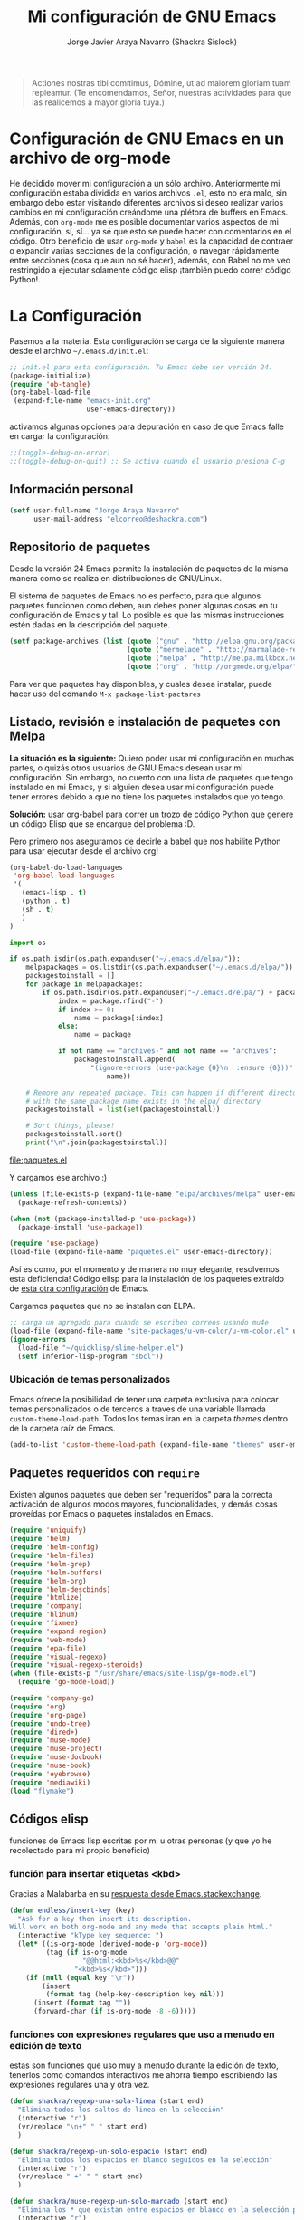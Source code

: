 #+TITLE: Mi configuración de GNU Emacs
#+AUTHOR: Jorge Javier Araya Navarro (Shackra Sislock)
#+EMAIL: elcorreo@deshackra.com
#+OPTIONS: toc:3 num:nil ^:nil
#+STARTUP: content

#+begin_quote
Actiones nostras tibi comítimus, Dómine, ut ad maiorem gloriam tuam
repleamur. (Te encomendamos, Señor, nuestras actividades para que las
realicemos a mayor gloria tuya.)
#+end_quote

* Configuración de GNU Emacs en un archivo de org-mode
He decidido mover mi configuración a un sólo archivo. Anteriormente mi configuración estaba dividida en varios
archivos =.el=, esto no era malo, sin embargo debo estar visitando diferentes archivos si deseo realizar
varios cambios en mi configuración creándome una plétora de buffers en Emacs. Además, con =org-mode= me es
posible documentar varios aspectos de mi configuración, sí, sí... ya sé que esto se puede hacer con
comentarios en el código. Otro beneficio de usar =org-mode= y =babel= es la capacidad de contraer o expandir
varias secciones de la configuración, o navegar rápidamente entre secciones (cosa que aun no sé hacer),
además, con Babel no me veo restringido a ejecutar solamente código elisp ¡también puedo correr código
Python!.

* La Configuración
Pasemos a la materia. Esta configuración se carga de la siguiente manera desde el archivo
=~/.emacs.d/init.el=:

#+BEGIN_SRC emacs-lisp :tangle no
  ;; init.el para esta configuración. Tu Emacs debe ser versión 24.
  (package-initialize)
  (require 'ob-tangle)
  (org-babel-load-file
   (expand-file-name "emacs-init.org"
                     user-emacs-directory))
#+END_SRC

activamos algunas opciones para depuración en caso de que Emacs falle en cargar la configuración.

#+BEGIN_SRC emacs-lisp
  ;;(toggle-debug-on-error)
  ;;(toggle-debug-on-quit) ;; Se activa cuando el usuario presiona C-g
#+END_SRC

** Información personal
#+BEGIN_SRC emacs-lisp
  (setf user-full-name "Jorge Araya Navarro"
        user-mail-address "elcorreo@deshackra.com")
#+END_SRC

** Repositorio de paquetes
Desde la versión 24 Emacs permite la instalación de paquetes de la misma manera como se realiza en
distribuciones de GNU/Linux.

El sistema de paquetes de Emacs no es perfecto, para que algunos paquetes funcionen como deben, aun debes
poner algunas cosas en tu configuración de Emacs y tal. Lo posible es que las mismas instrucciones estén dadas
en la descripción del paquete.

#+BEGIN_SRC emacs-lisp
  (setf package-archives (list (quote ("gnu" . "http://elpa.gnu.org/packages/"))
                               (quote ("mermelade" . "http://marmalade-repo.org/packages/"))
                               (quote ("melpa" . "http://melpa.milkbox.net/packages/"))
                               (quote ("org" . "http://orgmode.org/elpa/"))))
#+END_SRC

Para ver que paquetes hay disponibles, y cuales desea instalar, puede hacer uso del comando =M-x package-list-pactares=

** Listado, revisión e instalación de paquetes con Melpa
*La situación es la siguiente:* Quiero poder usar mi configuración en muchas partes, o quizás otros usuarios
de GNU Emacs desean usar mi configuración. Sin embargo, no cuento con una lista de paquetes que tengo
instalado en mi Emacs, y si alguien desea usar mi configuración puede tener errores debido a que no tiene los
paquetes instalados que yo tengo.

*Solución:* usar org-babel para correr un trozo de código Python que genere un código Elisp que se encargue
del problema :D.

Pero primero nos aseguramos de decirle a babel que nos habilite Python para usar ejecutar desde el archivo
org!

#+BEGIN_SRC emacs-lisp
  (org-babel-do-load-languages
   'org-babel-load-languages
   '(
     (emacs-lisp . t)
     (python . t)
     (sh . t)
     )
  )
#+END_SRC

#+RESULTS:

#+name: codigopython
#+BEGIN_SRC python :results output :file paquetes.el
  import os

  if os.path.isdir(os.path.expanduser("~/.emacs.d/elpa/")):
      melpapackages = os.listdir(os.path.expanduser("~/.emacs.d/elpa/"))
      packagestoinstall = []
      for package in melpapackages:
          if os.path.isdir(os.path.expanduser("~/.emacs.d/elpa/") + package):
              index = package.rfind("-")
              if index >= 0:
                  name = package[:index]
              else:
                  name = package
                  
              if not name == "archives-" and not name == "archives":
                  packagestoinstall.append(
                      "(ignore-errors (use-package {0}\n  :ensure {0}))".format(
                          name))

      # Remove any repeated package. This can happen if different directories
      # with the same package name exists in the elpa/ directory
      packagestoinstall = list(set(packagestoinstall))

      # Sort things, please!
      packagestoinstall.sort()
      print("\n".join(packagestoinstall))
#+END_SRC

#+RESULTS: codigopython
[[file:paquetes.el]]

Y cargamos ese archivo :)

#+BEGIN_SRC emacs-lisp :results silent
  (unless (file-exists-p (expand-file-name "elpa/archives/melpa" user-emacs-directory))
    (package-refresh-contents))

  (when (not (package-installed-p 'use-package))
    (package-install 'use-package))

  (require 'use-package)
  (load-file (expand-file-name "paquetes.el" user-emacs-directory))
#+END_SRC

Así es como, por el momento y de manera no muy elegante, resolvemos esta deficiencia! Código elisp para la
instalación de los paquetes extraído de [[https://github.com/adamrt/emacs.d/][ésta otra configuración]] de Emacs.

Cargamos paquetes que no se instalan con ELPA.

#+BEGIN_SRC emacs-lisp
  ;; carga un agregado para cuando se escriben correos usando mu4e
  (load-file (expand-file-name "site-packages/u-vm-color/u-vm-color.el" user-emacs-directory))
  (ignore-errors 
    (load-file "~/quicklisp/slime-helper.el")
    (setf inferior-lisp-program "sbcl"))
#+END_SRC

*** Ubicación de temas personalizados
Emacs ofrece la posibilidad de tener una carpeta exclusiva para colocar temas personalizados o de terceros a traves de una variable llamada =custom-theme-load-path=. Todos los temas iran en la carpeta /themes/ dentro de la carpeta raíz de Emacs.

#+BEGIN_SRC emacs-lisp
  (add-to-list 'custom-theme-load-path (expand-file-name "themes" user-emacs-directory))
#+END_SRC

** Paquetes requeridos con =require=
Existen algunos paquetes que deben ser "requeridos" para la correcta
activación de algunos modos mayores, funcionalidades, y demás cosas
proveídas por Emacs o paquetes instalados en Emacs.

#+BEGIN_SRC emacs-lisp
  (require 'uniquify)
  (require 'helm)
  (require 'helm-config)
  (require 'helm-files)
  (require 'helm-grep)
  (require 'helm-buffers)
  (require 'helm-org)
  (require 'helm-descbinds)
  (require 'htmlize)
  (require 'company)
  (require 'hlinum)
  (require 'fixmee)
  (require 'expand-region)
  (require 'web-mode)
  (require 'epa-file)
  (require 'visual-regexp)
  (require 'visual-regexp-steroids)
  (when (file-exists-p "/usr/share/emacs/site-lisp/go-mode.el")
    (require 'go-mode-load))

  (require 'company-go)
  (require 'org)
  (require 'org-page)
  (require 'undo-tree)
  (require 'dired+)
  (require 'muse-mode)
  (require 'muse-project)
  (require 'muse-docbook)
  (require 'muse-book)
  (require 'eyebrowse)
  (require 'mediawiki)
  (load "flymake")
#+END_SRC

** Códigos elisp
funciones de Emacs lisp escritas por mi u otras personas (y que yo he recolectado para mi propio beneficio)

*** función para insertar etiquetas <kbd>
Gracias a Malabarba en su [[http://emacs.stackexchange.com/a/2208/690][respuesta desde Emacs.stackexchange]].

#+BEGIN_SRC emacs-lisp
  (defun endless/insert-key (key)
    "Ask for a key then insert its description.
  Will work on both org-mode and any mode that accepts plain html."
    (interactive "kType key sequence: ")
    (let* ((is-org-mode (derived-mode-p 'org-mode))
           (tag (if is-org-mode
                    "@@html:<kbd>%s</kbd>@@"
                  "<kbd>%s</kbd>")))
      (if (null (equal key "\r"))
          (insert
           (format tag (help-key-description key nil)))
        (insert (format tag ""))
        (forward-char (if is-org-mode -8 -6)))))
#+END_SRC

*** funciones con expresiones regulares que uso a menudo en edición de texto
estas son funciones que uso muy a menudo durante la edición de texto, tenerlos como comandos interactivos me ahorra tiempo escribiendo las expresiones regulares una y otra vez.

#+BEGIN_SRC emacs-lisp
  (defun shackra/regexp-una-sola-linea (start end)
    "Elimina todos los saltos de linea en la selección"
    (interactive "r")
    (vr/replace "\n+" " " start end)
    )

  (defun shackra/regexp-un-solo-espacio (start end)
    "Elimina todos los espacios en blanco seguidos en la selección"
    (interactive "r")
    (vr/replace " +" " " start end)
    )

  (defun shackra/muse-regexp-un-solo-marcado (start end)
    "Elimina los * que existan entre espacios en blanco en la selección para formar un solo termino marcado"
    (interactive "r")
    (vr/replace "\* \*" " " start end)
    )
#+END_SRC

*** reemplazo para comment-dwim
#+BEGIN_SRC emacs-lisp
  ;; Original idea from
  ;; http://www.opensubscriber.com/message/emacs-devel@gnu.org/10971693.html
  (defun comment-dwim-line (&optional arg)
    "Replacement for the comment-dwim command.
          If no region is selected and current line is not blank
          and we are not at the end of the line, then comment
          current line.  Replaces default behaviour of
          comment-dwim, when it inserts comment at the end of the
          line."
    (interactive "*P")
    (comment-normalize-vars)
    (if (and (not (region-active-p)) (not (looking-at "[ \t]*$")))
        (comment-or-uncomment-region (line-beginning-position) (line-end-position))
      (comment-dwim arg)))
#+END_SRC

*** =find-file= y =switch-buffer= personalizados
Problema: Cuando estoy dentro de un proyecto con Projectile-mode, me gusta visitar archivos y buffers relacionados con el proyecto en el cual estoy trabajando. Projectile-helm es de mucha ayuda, sin embargo la combinación de teclas es muy extensa y la mayoría de veces no las uso.

Solución: Crear mis funciones personalizadas para =find-file= y =switch-buffer=.

**** =find-file= personalizado
#+BEGIN_SRC emacs-lisp
  (defun shackra:find-file ()
    (interactive)
    (call-interactively (if (equal current-prefix-arg '(4))
                            'find-file
                          ;; si no se llamo a la función con el argumento
                          ;; universal C-u. El comando se comporta normalmente
                          (if (projectile-project-p)
                              'helm-projectile-find-file
                            'find-file))))
#+END_SRC

**** =switch-buffer= personalizado
#+BEGIN_SRC emacs-lisp
  (defun shackra:switch-buffer ()
    (interactive)
    (call-interactively (if (equal current-prefix-arg '(4))
                            'switch-to-buffer
                          ;; si no se llamo a la función con el argumento
                          ;; universal C-u. El comando se comporta normalmente
                          (if (projectile-project-p)
                              'helm-projectile-switch-to-buffer
                            'switch-to-buffer))))
#+END_SRC

*** abrir archivos que estén en modo de solo lectura como root
Código sacado de [[https://gist.github.com/robru/8c62d4891eb889107e9f][aquí]], según éste [[http://emacsredux.com/blog/2013/04/21/edit-files-as-root/][post en Emacs Redux]].

#+BEGIN_SRC emacs-lisp
  (defun find-file-sudo ()
    "Reopen the current file with sudo privileges."
    (when (and buffer-file-name
             (not (file-writable-p buffer-file-name)))
      (find-alternate-file (concat "/sudo:root@localhost:" buffer-file-name))))
#+END_SRC
** Emacs, no hagas éstas cosas... AKA "sane defaults"
Una colección de sentencias para cambiar algunas cosas de Emacs que son poco sanas, de ahí el nombre de "sane
defaults" u /opciones sanas predeterminadas/. Debido a que esta sección de mi configuración se estaba llenando
innecesariamente de entras decidí colocar todas las opciones dentro de un sólo bloque de código elisp.

#+BEGIN_SRC emacs-lisp
  (load-theme 'jazz t)
  (powerline-center-theme)
  (menu-bar-mode -1)
  (tool-bar-mode -1)
  (scroll-bar-mode -1)
  (tooltip-mode -1)
  (recentf-mode 1)
  (savehist-mode 1)
  (set-frame-font "SourceCodePro 11")
  (add-to-list (quote default-frame-alist) (quote (font . "SourceCodePro-11")))
  (fset 'yes-or-no-p 'y-or-n-p)
  (global-auto-revert-mode 1)
  (column-number-mode 1)
  (global-subword-mode 1)
  (global-font-lock-mode 1)
  (show-paren-mode t)
  (delete-selection-mode 1)

  (setf
   ;; hace que el buffer inicial al abrir un nuevo cuadro de Emacs sea la agenda
   ;; de org-mode
   initial-buffer-choice "~/org/cosasporhacer.org"
   load-prefer-newer t
   bookmark-default-file (expand-file-name "bookmarks" user-emacs-directory)
   bookmark-save-flag 1
   inhibit-startup-message t
   inhibit-startup-echo-area-message "jorge"
   initial-scratch-message nil
   line-spacing 1
   make-backup-files nil
   global-auto-revert-non-file-buffers t
   auto-revert-verbose nil
   echo-keystrokes 0.1
   shift-select-mode nil
   byte-compile-warnings '(not nresolved
                             free-vars
                             callargs
                             redefine
                             obsolete
                             noruntime
                             cl-functions
                             interactive-only)
   fill-column 80
   blink-matching-paren nil
   uniquify-buffer-name-style (quote forward)
   recentf-max-saved-items 100
   history-length 1000
   x-select-request-type '(UTF8_STRING COMPOUND_TEXT TEXT STRING)
   enable-recursive-minibuffers t
   gc-cons-percentage 0.125
   undo-tree-mode-lighter ""
   ediff-diff-options "-w"
   ediff-split-window-function 'split-window-horizontally
   ediff-window-setup-function 'ediff-setup-windows-plain
   )

  (set-default 'indent-tabs-mode nil)
  (set-default 'indicate-empty-lines t)
  (setq-default truncate-lines t)

  (prefer-coding-system 'utf-8)
  (set-default-coding-systems 'utf-8)
  (set-terminal-coding-system 'utf-8)
  (set-keyboard-coding-system 'utf-8)

  (if
      (boundp 'buffer-file-coding-system)
      (setq-default buffer-file-coding-system 'utf-8)
    (setf default-buffer-file-coding-system 'utf-8))

  ;;(eval-after-load "yasnippet" '(diminish 'yas/minor-mode))
  (eval-after-load "button-lock" '(diminish 'button-lock-mode))
  (eval-after-load "org-indent" '(diminish 'org-indent-mode))
  (eval-after-load "helm-mode" '(diminish 'helm-mode))
  (eval-after-load "fixmee" '(diminish 'fixmee-mode))
  (eval-after-load "elpy" '(diminish 'elpy-mode))
  (eval-after-load "highlight-indentation" '(diminish 'highlight-indentation-mode))
  (eval-after-load "autopair" '(diminish 'autopair-mode))
  (eval-after-load "flycheck" '(diminish 'flycheck-mode))
  (eval-after-load "flyspell" '(diminish 'flyspell-mode))
  (eval-after-load "simple" '(diminish 'auto-fill-function))
  (eval-after-load "company" '(diminish 'company-mode))
  (eval-after-load "magit" '(diminish 'magit-auto-revert-mode))
  (eval-after-load "eyebrowse" '(diminish 'eyebrowse-mode))
  (eval-after-load "subword-mode" '(diminish 'subword-mode))
  (eval-after-load "visual-line-mode" '(diminish 'visual-line-mode))
#+END_SRC

*** Mover el cursos de manera inteligente al inicio de la linea
He tenido el problema, desde que no uso =auto-indent-mode=, que al presionar M-a el cursor va a la columna 0
en lugar de posicionarse en el primer carácter no-blanco de la linea, que es un comportamiento deseado cuando
se esta programando. En [[http://stackoverflow.com/a/145359/2020214][Stackoverflow hay una respuesta]] para el problema :)

#+BEGIN_SRC emacs-lisp
  (defun smart-beginning-of-line ()
    "Move point to first non-whitespace character or beginning-of-line.

  Move point to the first non-whitespace character on this line.
  If point was already at that position, move point to beginning of line."
    (interactive)
    (let ((oldpos (point)))
      (back-to-indentation)
      (and (= oldpos (point))
         (beginning-of-line))))

  (global-set-key [home] 'smart-beginning-of-line)
  (global-set-key (kbd "C-a") 'smart-beginning-of-line)
#+END_SRC

*** EN-ESPERA Modificación de los caracteres en el mode-line
- State "EN-ESPERA"  from ""           [2015-02-20 vie 18:24] \\
  Tengo que liarme con `powerline' primero para poder tocar siquiera la variable `mode-line-format'
Los caracteres en el mode-line de Emacs pueden ser modificados ¿No es genial? (según [[http://tromey.com/blog/?p%3D831][The Cliffs of Inanity]], también [[http://www.lunaryorn.com/2014/07/26/make-your-emacs-mode-line-more-useful.html][lunarsite]]. referencias sobre =mode-line-format= en la [[https://www.gnu.org/software/emacs/manual/html_node/elisp/Mode-Line-Format.html][referencia de Elisp]])

#+BEGIN_SRC emacs-lisp
  ;; Si usas `powerline', editar la variable mode-line-format es algo complicado,
  ;; pero no imposible
#+END_SRC

** Asociación de archivos a modos mayores
Aquí se definen código para definir la asociación de algunas extensiones de archivo con algunos modos mayores
#+BEGIN_SRC emacs-lisp
  (add-to-list 'auto-mode-alist '("\\.phtml\\'" . web-mode))
  (add-to-list 'auto-mode-alist '("\\.tpl\\.php\\'" . web-mode))
  (add-to-list 'auto-mode-alist '("\\.[agj]sp\\'" . web-mode))
  (add-to-list 'auto-mode-alist '("\\.as[cp]x\\'" . web-mode))
  (add-to-list 'auto-mode-alist '("\\.erb\\'" . web-mode))
  (add-to-list 'auto-mode-alist '("\\.mustache\\'" . web-mode))
  (add-to-list 'auto-mode-alist '("\\.djhtml\\'" . web-mode))
  (add-to-list 'auto-mode-alist '("\\.gohtml\\'" . web-mode))
  (add-to-list 'auto-mode-alist '("\\.gtl\\'" . web-mode))
#+END_SRC

** Customize
 El archivo customize sera éste. Cualquier modificación de Emacs que
 se haga a través de =customize= ira en éste archivo:

#+BEGIN_SRC emacs-lisp
  (setf custom-file (expand-file-name "custom.el" user-emacs-directory))
#+END_SRC

 Me da la impresión que estas modificaciones pueden ser sobre-escritas
 si se cargan al puro inicio. De ahí que sean movidas a la ultima
 parte de la configuración.

Y cargamos el archivo, ¡No lo olvide!.

 #+BEGIN_SRC emacs-lisp
   (load custom-file)
 #+END_SRC

** Otras configuraciones
Existen ciertos cambios que no tienen cabida en otra parte, y ciertamente colocarlos debajo de [[*Modos%20de%20Emacs][Modos de Emacs]] no es una opción... porque lo veo como algo desordenado.

*** Desata algunas teclas rápidas y sus respectivos comandos
=C-z= es una combinación de teclas que no me sirven para algo, así que lo desato de su comando =suspend-frame= para darle un mejor uso. También =M-z= puede tener un mejor uso que ejecutar el comando de borrado =zap-to-char=
#+BEGIN_SRC emacs-lisp
  (global-unset-key (kbd "C-z"))
  (global-unset-key (kbd "M-z"))
#+END_SRC
** Modos de Emacs
   La configuración especifica a cada modo mayor, menor, o paquete con
   funcionalidades. Dividió por secciones.

*** Después de que Emacs cargue la configuración por completo
modos que se activan luego de que emacs carga

#+BEGIN_SRC emacs-lisp
  (add-hook (quote after-init-hook)
            (lambda ()
         (helm-mode 1)
         (helm-descbinds-mode)
         (projectile-global-mode)
         (helm-projectile-on)
         (global-flycheck-mode)
         (global-pretty-mode t)
         (global-company-mode)
         (global-fixmee-mode 1)
         (global-undo-tree-mode 1)
         ))

  (defalias 'redo 'undo-tree-redo)

  (global-set-key (kbd "C-ç") 'undo)
  (global-set-key (kbd "M-ç") 'redo)
  (global-set-key (kbd "M-¡") 'text-scale-increase)
  (global-set-key (kbd "M-'") 'text-scale-decrease)
  (define-key global-map (kbd "M-o") 'other-window)
  (define-key global-map (kbd "M-p") 'ace-window)
  ;; find-file y switch-to-buffer personalizados
  (define-key global-map (kbd "C-x C-f") 'shackra:find-file)
  (define-key global-map (kbd "C-x b") 'shackra:switch-buffer)
  (setf aw-keys '(?a ?s ?d ?f ?g ?h ?j ?k ?l))
  ;; salta a la nueva ventana creada despues de dividir la actual
  (global-set-key "\C-x2" (lambda () (interactive)(split-window-vertically) (other-window 1)))
  (global-set-key "\C-x3" (lambda () (interactive)(split-window-horizontally) (other-window 1)))
#+END_SRC

*** Org-mode
CLOSED: [2014-10-15 mié 17:38]
- State "TERMINADO"  from "POR-HACER"  [2014-10-15 mié 17:38]
- State "POR-HACER"  from "EN-REVISIÓN" [2014-10-11 sáb 00:16] \\
  probar las capturas de anotaciones implementadas. Pasar a los nuevos archivos las tareas en otros archivos.
- State "EN-REVISIÓN" from "EN-REVISIÓN" [2014-10-10 vie 00:19] \\
  El error parece provenir de la sentencia =org-blank-before-new-entry t= en la configuración. Todo lo demás
  permanece sin comentar y aun así org-capture funciona como debe.
- State "EN-REVISIÓN" from ""           [2014-10-08 mié 20:19] \\
  No puedo hacer uso de la función para capturar anotaciones, [[http://emacs.stackexchange.com/questions/847/whats-wrong-with-my-org-mode-capture-settings][en el stack exchange de Emacs]] estoy tratando de
  conseguir ayuda para este problema
¡Organiza tu vida usando Emacs!

Se cambio la combinación de teclas para =er/expand-region= a C-¡ debido a que org-mode usa la
combinación C-' para otra cosa.

     #+BEGIN_SRC emacs-lisp
       (setf org-footnote-auto-adjust t
             org-habit-graph-column 55
             org-directory (expand-file-name "~/org")
             org-archive-location (concat org-directory "/archivado.org::* Entradas viejas y archivadas")
             org-special-ctrl-k t
             org-ctrl-k-protect-subtree t ;; al usar C-k, evitamos perder todo el subarbol
             org-catch-invisible-edits 'show
             org-return-follow-link t
             ;;org-blank-before-new-entry t
             org-startup-indented t
             org-startup-folded nil
             org-imenu-depth 5
             org-log-done 'time
             org-clock-persist 'history
             org-default-notes-file (concat org-directory "/diario.org")
             
             org-agenda-files (list (concat org-directory "/cosasporhacer.org")
                                    (concat org-directory "/agenda.org"))

             org-mobile-directory "~/orgmobile/"
             
             org-capture-templates `(("p" "Cosas por hacer" entry (file+headline ,(concat org-directory "/cosasporhacer.org") "Tareas")
                                      "* POR-HACER %^{breve descripcion}\n%?\nAgregado: %U\nEn: %a" :clock-in nil :clock-keep nil :clock-resume nil)
                                     ("d" "Escribir una nota en el diario" plain (file org-default-notes-file)
                                      "%?\n\nEscrito el: %U\nEn: %a" :empty-lines 1)
                                     ("x" "Proyectos de clientes en PeoplePerHour" entry (file+headline ,(concat org-directory "/cosasporhacer.org") "Proyectos en PeoplePerHour") 
                                      "* POR-HACER %^{Titulo del proyecto}\n%^{cliente}p\n%^{ID}p\nDescripción: %?" :clock-in nil :clock-keep nil :clock-resume nil)
                                     ("c" "Calendario" entry (file+headline ,(concat org-directory "/cosasporhacer.org") "Calendario")
                                      "* %^{Nombre del evento}\n SCHEDULED: %:date" :clock-in nil :clock-keep nil :clock-resume nil)
                                     ("a" "Cumpleaños y aniversarios" entry (file+headline ,(concat org-directory "/agenda.org") "Cumpleaños y aniversarios")
                                      "* %^{Nombre del cumpleañero o aniversario}\n SCHEDULED: %:date\n %?" :clock-in nil :clock-keep nil :clock-resume nil)
                                     ("g" "Algún día/Tal vez" entry (file+headline ,(concat org-directory "/quizas.org") "En 'veremos'")
                                      "* %^{breve descripcion}\n %?\nAdded: %U" :clock-in nil :clock-keep nil :clock-resume nil)
                                     ("l" "Algún día/Tal vez (Libros)" entry (file+olp ,(concat org-directory "/quizas.org") "En 'veremos'" "Libros por leer")
                                      "* Leer %^{titulo del libro} por %^{autor o autores}\n %?\nAdded: %U" :clock-in nil :clock-keep nil :clock-resume nil)
                                     ("v" "Algún día/Tal vez (Peliculas)" entry (file+olp ,(concat org-directory "/quizas.org") "En 'veremos'" "Películas por ver")
                                      "* Ver la pelicula %^{titulo de la pelicula}\n %?\n Added: %U" :clock-in nil :clock-keep nil :clock-resume nil)
                                     ("m" "Algún día/Tal vez (Música)" entry (file+olp ,(concat org-directory "/quizas.org") "En 'veremos'" "Música por escuchar")
                                      "* Escuchar cierta(s) cancion(es) de %^{artista}\n %?\nAdded: %U" :clock-in nil :clock-keep nil :clock-resume nil)
                                     ("b" "Algún día/Tal vez (Blogs)" entry (file+olp ,(concat org-directory "/quizas.org") "En 'veremos'" "Blogs por leer")
                                      "* Leer [[%:url][%^{titulo de la entrada de blog}]] por %^{autor}\nAdded: %U" :clock-in nil :clock-keep nil :clock-resume nil)
                                     ("z" "Algún día/Tal vez (Por hacer)" entry (file+olp ,(concat org-directory "/quizas.org") "En 'veremos'" "Cosas por hacer")
                                      "* %^{breve descripcion de la tarea}\n %?\nAdded: %U" :clock-in nil :clock-keep nil :clock-resume nil)
                                     ("w" "Algún día/Tal vez (Aprender)" entry (file+olp ,(concat org-directory "/quizas.org") "En 'veremos'" "Cosas por aprender")
                                      "* %^{breve descripcion}\n %?\nAdded: %U" :clock-in nil :clock-keep nil :clock-resume nil)
                                     ("n" "Algún día/Tal vez (Nuevo proyecto)" entry (file+olp ,(concat org-directory "/quizas.org") "En 'veremos'" "Nuevos proyectos")
                                      "* %^{breve descripcion}\n %?\nAdded: %U" :clock-in nil :clock-keep nil :clock-resume nil)
                                     )
             
             org-todo-keywords '((sequence "POR-HACER(p)" "EN-PROGRESO(g)" "EN-ESPERA(e@/!)" "EN-REVISIÓN(r@/!)" "|" "CANCELADO(c@)" "TERMINADO(t!)"))
             org-todo-keyword-faces '(
                                      ("POR-HACER" . (:foreground "black" :background "#ff4500" :weight bold))
                                      ("EN-PROGRESO" . (:foreground "black" :background "#ffa500" :weight bold))
                                      ("EN-ESPERA" . (:foreground "black" :background "#0000ff" :weight bold))
                                      ("EN-REVISIÓN" . (:foreground "black" :background "#ffff00" :weight bold))
                                      ("TERMINADO" . (:foreground "black" :background "#32cd32" :weight bold))
                                      ("CANCELADO" . (:foreground "black" :background "#8b0000" :weight bold))
                                      )
             )

       (global-set-key (kbd "C-c l") 'org-store-link)
       (global-set-key (kbd "C-c a") 'org-agenda)
       (define-key global-map (kbd "C-c c") 'org-capture)
       (define-key org-mode-map (kbd "C-¡") 'er/expand-region)
       (define-key org-mode-map (kbd "C-c k") #'endless/insert-key)

       (org-clock-persistence-insinuate)

       ;; sacado de http://emacs.stackexchange.com/a/2103/690
       (add-to-list 'ispell-skip-region-alist '(":\\(PROPERTIES\\|LOGBOOK\\):" . ":END:"))
       (add-to-list 'ispell-skip-region-alist '("#\\+BEGIN_SRC" . "#\\+END_SRC"))
       (add-to-list 'ispell-skip-region-alist '("#\\+BEGIN_EXAMPLE" . "#\\+END_EXAMPLE"))

       (add-hook 'org-mode-hook (lambda ()
                                  (progn 
                                    (auto-fill-mode -1)
                                    (visual-fill-column-mode))))
     #+END_SRC

*** Org-page
Genera un blog estatico con [[https://github.com/kelvinh/org-page][org-page]].
la variable =op/category-config-alist= fue redefinida (o al menos eso creo) porque de verdad quiero
castellanizar los enlaces y sus títulos en el blog.

      #+BEGIN_SRC emacs-lisp
        (setf op/repository-directory "/home/jorge/Documentos/shackra.bitbucket.org/"
              op/site-domain "http://shackra.bitbucket.org"
              op/site-main-title "El blog de Shackra"
              op/site-sub-title "«No seas tan abierto de mente o tu cerebro se caerá» ~G.K. Chesterton"
              op/personal-github-link "https://github.com/shackra"
              op/theme-root-directory (expand-file-name "org-page-themes" user-emacs-directory)
              op/theme 'mdo
        )

        (defun op/do-publication-all ()
          "You could re-publish all org source files. To publish all files use this function"
          (op/do-publication t nil nil t)
        )
      #+END_SRC
   
*** text-mode
Esta configuración afecta a todos los modos texto en los buffers.
     
     #+BEGIN_SRC emacs-lisp
       (add-hook 'text-mode-hook
                  (lambda ()
                    ;;(turn-on-auto-fill)
                    (turn-on-visual-line-mode)
                    (flyspell-mode)
                    (set (make-local-variable 'fill-column) 110)
                    ))
     #+END_SRC

*** HELM
Es un paquete que esta en su propia liga. Éste paquete te ayudara a aumentar tu productividad, reducir tu
calvicie y hará que tu ex-novia sexy que te dejo hace 20 años vuelva muerta de amor por vos ;)

Acá se definen primero los keybindings para Helm, todo en un solo sitio.
#+BEGIN_SRC emacs-lisp
  (global-set-key (kbd "C-c h") 'helm-command-prefix)
  (global-unset-key (kbd "C-x c"))
  (define-key isearch-mode-map (kbd "M-i") 'helm-swoop-from-isearch)
  (define-key helm-map (kbd "<tab>") 'helm-execute-persistent-action) ; rebind tab to do persistent action
  (define-key helm-map (kbd "C-i") 'helm-execute-persistent-action) ; make TAB works in terminal
  (define-key helm-map (kbd "C-z")  'helm-select-action) ; list actions using C-z
  (global-set-key (kbd "C-x f") 'helm-recentf)
  (global-set-key (kbd "M-y") 'helm-show-kill-ring)
  (global-set-key (kbd "C-c i") 'helm-imenu)
  (global-set-key (kbd "C-x C-f") 'helm-find-files)
  (global-set-key (kbd "C-x b") 'helm-mini)
  (global-set-key (kbd "C-c h o") 'helm-occur)
  (global-set-key (kbd "C-h SPC") 'helm-all-mark-rings)
  (global-set-key (kbd "C-c h x") 'helm-register)
  (global-set-key (kbd "C-c h g") 'helm-google-suggest)
  (define-key minibuffer-local-map (kbd "C-c C-l") 'helm-minibuffer-history)
  (define-key shell-mode-map (kbd "C-c C-l") 'helm-comint-input-ring)
  (define-key helm-grep-mode-map (kbd "<return>")  'helm-grep-mode-jump-other-window)
  (define-key helm-grep-mode-map (kbd "n")  'helm-grep-mode-jump-other-window-forward)
  (define-key helm-grep-mode-map (kbd "p")  'helm-grep-mode-jump-other-window-backward)
#+END_SRC

Y acá el resto de la configuración de Helm
#+BEGIN_SRC emacs-lisp
  (when (executable-find "curl")
    (setf helm-google-suggest-use-curl-p t))

  (setf
   helm-split-window-in-side-p t          ; open helm buffer inside current window, not
                                          ; occupy whole other window
   helm-move-to-line-cycle-in-source t    ; move to end or beginning of source when
                                          ; reaching top or bottom of source.
   helm-ff-search-library-in-sexp t       ; search for library in `require' and
                                          ; `declare-function' sexp.
   helm-scroll-amount 8                   ; scroll 8 lines other window using M-<next>/M-<prior>
   helm-ff-file-name-history-use-recentf t
   helm-locate-command "locate %s -e -A --regex %s"
   helm-locate-fuzzy-match t
   helm-M-x-fuzzy-match t
   helm-buffers-fuzzy-matching t
   helm-recentf-fuzzy-match    t
   helm-boring-buffer-regexp-list '("\\` "
                                    "\\*helm"
                                    "\\*helm-mode"
                                    "\\*Echo Area"
                                    "\\*Minibuf"
                                    "\\*monky-cmd-process\\*"
                                    "\\*epc con"
                                    "\\*Compile-Log\\*"
                                    "\\*monky-process\\*"
                                    "\\*CEDET CScope\\*"
                                    "\\*Messages\\*"
                                    "\\*Flycheck error"
                                    "\\*Elpy"
                                    "\\*elpy-rpc"
                                    "\\*.+(.+)"
                                    "\\*fsm-debug\\*"
                                    "elpa/.+"
                                    "tramp/.+"
                                    "\\*Gofmt Errors\\*")
   
   helm-boring-file-regexp-list (quote
                                 ("\\.git$" "\\.hg$" "\\.svn$" "\\.CVS$"
                                  "\\._darcs$" "\\.la$" "\\.o$" "~$"
                                  "\\.pyc$" "\\.elc$" "TAGS" "\#*\#"
                                  "\\.exe$" "\\.jar$" "\\.img$" "\\.iso$"
                                  "\\.xlsx$" "\\.epub$" "\\.docx$"))
   helm-ff-skip-boring-buffers t
   helm-truncate-lines t
   helm-projectile-sources-list '(helm-source-projectile-files-list))

  ;; Instalar ack o ack-grep
  (when (executable-find "ack")
    (setq helm-grep-default-command "ack -Hn --no-group --no-color %e %p %f"
          helm-grep-default-recurse-command "ack -H --no-group --no-color %e %p %f"))

  ;; en caso de que ack-grep sea el programa disponible
  (when (executable-find "ack-grep")
    (setq helm-grep-default-command "ack-grep -Hn --no-group --no-color %e %p %f"
          helm-grep-default-recurse-command "ack-grep -H --no-group --no-color %e %p %f"))
  (add-to-list 'helm-sources-using-default-as-input 'helm-source-man-pages)
  (add-hook 'helm-goto-line-before-hook 'helm-save-current-pos-to-mark-ring)
     #+END_SRC
     
*** Projectile
Es un paquete que nos permite el manejo de archivos en proyectos. Un proyecto, por definición, puede ser
cualquier repositorio de código fuente de software, como =mercurial=, =git=, etc. También es posible definir
un proyecto en una carpeta dejando caer en él un archivo =.projectile=, dentro de este archivo se puede
definir qué archivos/carpetas ignorar y cuales no. Para más información ver la [[http://batsov.com/projectile/][pagina del proyecto]].

     #+BEGIN_SRC emacs-lisp
       (setf
        projectile-completion-system 'helm
        projectile-file-exists-remote-cache-expire (* 10 60)
        projectile-globally-ignored-files (quote ("TAGS" "\#*\#" "*~" "*.la"
                                            "*.o" "~" "*.pyc" "*.elc" "*.exe"
                                            "*.zip" "*.tar.*" "*.rar" "*.7z"))
        projectile-switch-project-action  'helm-projectile-find-file
        )
     #+END_SRC

*** Multi-term
Ofrece un excelente emulador de terminal *dentro* de Emacs
#+BEGIN_SRC emacs-lisp
  (setf multi-term-buffer-name "shell-"
        multi-term-program "/bin/bash"
        term-bind-key-alist (list (cons "C-c C-c" 'term-interrupt-subjob)
                                  (cons "C-p" 'previous-line)
                                  (cons "C-n" 'next-line)
                                  (cons "M-f" 'term-send-forward-word)
                                  (cons "M-b" 'term-send-backward-word)
                                  (cons "C-c C-j" 'term-line-mode)
                                  (cons "C-c C-k" 'term-char-mode)
                                  (cons "M-DEL" 'term-send-backward-kill-word)
                                  (cons "M-d" 'term-send-forward-kill-word)
                                  (cons "<C-left>" 'term-send-backward-word)
                                  (cons "<C-right>" 'term-send-forward-word)
                                  (cons "C-r" 'term-send-reverse-search-history)
                                  (cons "M-p" 'term-send-raw-meta)
                                  (cons "M-y" 'term-send-raw-meta)
                                  (cons "C-y" 'term-send-raw)))
  (add-hook 'term-mode-hook
            (lambda ()
              (yas-minor-mode -1)
              )
            )

  (global-set-key [f1] 'multi-term)
  (global-set-key [C-next] 'multi-term-next)
  (global-set-key [C-prior] 'multi-term-prev)
#+END_SRC

*** company
El paquete da funcionalidades de auto completado. Esta opcion es
cada día más popular como remplazo a =auto-complete=.

     #+BEGIN_SRC emacs-lisp
       (setf company-idle-delay 0.3
             company-tooltip-limit 20
             company-minimum-prefix-length 2
             company-echo-delay 0
             company-auto-complete nil)
       
       (add-to-list 'company-backends 'company-dabbrev t)
       (add-to-list 'company-backends 'company-ispell t)
       (add-to-list 'company-backends 'company-files t)
       (add-to-list 'company-backends 'company-yasnippet t)
     #+END_SRC
     
*** Python
Configuraciones para mi modo estrella: Python-mode!  Estoy omitiendo usar auto-indent-mode debido a un [[https://github.com/mlf176f2/auto-indent-mode.el/issues/43][fallo]]
en el modo Python. Por lo tanto, estoy reuniendo la tecla RET con la función =newline-and-indent= que funciona
de lo más bien.

     #+BEGIN_SRC emacs-lisp
       (elpy-enable)
       (setf python-indent-guess-indent-offset nil
             python-indent 4
             python-indent-offset 4)
       (add-hook 'python-mode-hook
                 (lambda ()
                   ;; esto puede que no funcione en emacs 24.3 y anteriores
                   (electric-indent-local-mode -1)
                   (nlinum-mode)
                   (hlinum-activate)))
       (define-key python-mode-map (kbd "C-M-,") 'comment-dwim-line)
       (define-key python-mode-map (kbd "C-c <right>") 'python-indent-shift-right)
       (define-key python-mode-map (kbd "C-c <left>") 'python-indent-shift-left)
       (define-key python-mode-map (kbd "C-c ,") 'iedit-mode-toggle-on-function)
     #+END_SRC

*** iedit-mode
=iedit-mode= es un modo que permite editar un termino repetido en varios lugares a la vez en el buffer actual, es como =multiple-cursors=, pero sin la tener que marcar un area y luego llamar al modo mayor. En Python se llama a =iedit-mode-toggle-on-function= con @@html:<kbd>C</kbd>@@@@html:<kbd>c</kbd>@@ @@html:<kbd>,</kbd>@@.

Cuando =iedit-mode= esta activo, presionar la tecla @@html:<kbd>RET</kbd>@@ hará que se desactive, al igual que sucede con =multiple-cursors=.

#+BEGIN_SRC emacs-lisp
  (define-key iedit-mode-keymap (kbd "RET") 'iedit-mode)
#+END_SRC

*** discover-my-major
Éste paquete nos muestra las combinaciones de teclas posibles para el modo mayor en el que estamos
actualmente, todo lo que hay que hacer es recordar una combinación especifica de teclas.

Esta combinación por defecto es C-h C-m ;)

      #+BEGIN_SRC emacs-lisp
        (global-set-key (kbd "C-h C-m") 'discover-my-major)
      #+END_SRC

*** Expand-region
Provee una manera fácil de hacer selección de elementos en el buffer con presionar solo una tecla. Puede ver
éste paquete en acción en este episodio de [[http://emacsrocks.com/e09.html][Emacs Rocks]].

     #+BEGIN_SRC emacs-lisp
       (global-set-key (kbd "C-'") 'er/expand-region)
     #+END_SRC

*** multiple-cursos
Marca varias partes del buffer dependiendo de la selección que hagas.
     
     #+BEGIN_SRC emacs-lisp
       (define-key global-map (kbd "C-+") 'mc/mark-next-like-this)
       (define-key global-map (kbd "M-+") 'mc/mark-previous-like-this)
       (define-key global-map (kbd "C-M-+") 'mc/mark-all-like-this)
       ;; Para diseñadores web, marca la etiqueta de apertura y cierre
       ;;(define-key sgml-mode-map (kbd "C-'") 'mc/mark-sgml-tag-pair) ;;Symbol's value as variable is void: sgml-mode-map
     #+END_SRC

este paquete puedes tener configuraciones de teclas muy variadas, lo mejor es que visites la pagina del
proyecto en Github para más [[https://github.com/magnars/multiple-cursors.el#basic-usage][información]]. Las teclas usadas reflejan la reducida cantidad que existen en mi
laptop.
     
*** flycheck-mode
revisión-al-vuelo de la sintaxis mientras editas código. Hace una selección automática del mejor revisor de
sintaxis que dispongas.
     
Tiene soporte para muchos lenguajes. Lo recomiendo por encima de flymake.

     #+BEGIN_SRC emacs-lisp
       (setf
        flycheck-disabled-checkers '(emacs-lisp-checkdoc) ;; deshabilita el majadero revisor de documentación
        flycheck-indication-mode 'right-fringe
        )
     #+END_SRC

*** web-mode
Un modo mayor autónomo que permite la edición de plantillas web: documentos HTML con partes embebidas
(CSS/Javascript) y bloques (del lado de cliente/servidor)

     #+BEGIN_SRC emacs-lisp
       (add-to-list 'auto-mode-alist '("\\.phtml\\'" . web-mode))
       (add-to-list 'auto-mode-alist '("\\.tpl\\.php\\'" . web-mode))
       (add-to-list 'auto-mode-alist '("\\.[gj]sp\\'" . web-mode))
       (add-to-list 'auto-mode-alist '("\\.as[cp]x\\'" . web-mode))
       (add-to-list 'auto-mode-alist '("\\.erb\\'" . web-mode))
       (add-to-list 'auto-mode-alist '("\\.mustache\\'" . web-mode))
       (add-to-list 'auto-mode-alist '("\\.djhtml\\'" . web-mode)) ;; para plantillas de Django.
       (add-to-list 'auto-mode-alist '("\\.html?\\'" . web-mode)) ;; para editar archivos HTML

       (add-hook 'web-mode-hook (lambda ()
                                  (progn
                                    (auto-fill-mode -1)
                                    (electric-indent-local-mode t)
                                    ;; (progn
                                    ;;   ;; según https://github.com/capitaomorte/yasnippet/issues/396#issuecomment-46340904
                                    ;;   ;; hace yasnippet funcionar con web-mode
                                    ;;   (yas-activate-extra-mode 'html-mode)
                                    ;;   (yas-minor-mode-on))
                                    (emmet-mode)
                                    )))
     #+END_SRC
*** mu4e
Un versátil cliente de correo electrónico. Éste paquete se carga de manera condicional si esta instalado en el
sistema del usuario. Desgraciadamente no puedes instalarlo desde Melpa o algún otro repositorio de paquetes de
Emacs.

Correos electrónicos y otros datos son traídos de un archivo secreto ;)

#+BEGIN_SRC emacs-lisp
  (defun shackra/render-html-message ()
    "Render a HTML message with eww, see http://emacs.stackexchange.com/a/3052/690"
    (let ((dom (libxml-parse-html-region (point-min) (point-max))))
      (erase-buffer)
      (shr-insert-document dom)
      (goto-char (point-min))))
#+END_SRC

Para saber como configurar mu4e para escribir correos con diferentes cuentas de correo, puedes mirar la
[[http://www.djcbsoftware.nl/code/mu/mu4e/Multiple-accounts.html][documentación]] es aconsejable que esa configuración viva en el archivo secreto...

#+BEGIN_SRC emacs-lisp
  (when (file-exists-p "/usr/share/emacs/site-lisp/mu4e/")
    (add-to-list 'load-path "/usr/share/emacs/site-lisp/mu4e/")
    (autoload 'mu4e "mu4e" "Mail client based on mu (maildir-utils)." t)

    (require 'mu4e-contrib)
    (require 'org-mu4e)
    (setf mu4e-view-show-images t)
    (global-set-key (kbd "<f7>") 'mu4e)
    (when (fboundp 'imagemagick-register-types)
      (imagemagick-register-types))

    (setf
     ;; html2text es un paquete que debe estar instalado en tu sistema
     mu4e-confirm-quit nil
     mu4e-html2text-command 'mu4e-shr2text
     mu4e-get-mail-command "offlineimap"
     mu4e-maildir "/home/jorge/correo"
     mu4e-update-interval nil
     mu4e-auto-retrieve-keys t
     mu4e-headers-leave-behavior 'apply
     mu4e-headers-visible-lines 7
     mu4e-hide-index-messages t
     message-kill-buffer-on-exit t
     mu4e-attachment-dir  "~/Descargas"
     mu4e-maildir       "~/correo" ;; top-level Maildir
     mu4e-sent-folder   "/principal/INBOX/Sent" ;; folder for sent messages
     mu4e-drafts-folder "/principal/INBOX/Drafts" ;; unfinished messages
     mu4e-trash-folder  "/principal/INBOX/Trash"  ;; trashed messages
     mu4e-refile-folder "/principal/INBOX/Archives" ;; Mensajes salvados
     smtpmail-stream-type  'ssl
     smtpmail-smtp-service 465
     message-send-mail-function 'smtpmail-send-it
     )
    (if (daemonp)
        (ignore-errors
          (load (expand-file-name "mu4e-conf.secret.gpg" user-emacs-directory) t)))

    ;; funcion para seleccionar la cuenta con la que se va a responder a un email
    (defun my-mu4e-set-account ()
      "Set the account for composing a message."
      (let* ((account
              (if mu4e-compose-parent-message
                  (let ((maildir (mu4e-message-field mu4e-compose-parent-message :maildir)))
                    (string-match "/\\(.*?\\)/" maildir)
                    (match-string 1 maildir))
                (completing-read (format "Componer correo con la cuenta: (%s) "
                                         (mapconcat #'(lambda (var) (car var))
                                                    my-mu4e-account-alist "/"))
                                 (mapcar #'(lambda (var) (car var)) my-mu4e-account-alist)
                                 nil t nil nil (caar my-mu4e-account-alist))))
             (account-vars (cdr (assoc account my-mu4e-account-alist))))
        (if account-vars
            (mapc #'(lambda (var)
                      (set (car var) (cadr var)))
                  account-vars)
          (error "Cuenta de correo no encontrada"))))

    ;; y enganchamos la funcion
    (add-hook 'mu4e-compose-pre-hook 'my-mu4e-set-account)
    )
#+END_SRC

*** dired y dired+
Extiende funcionalidades de =dired=. Se agrega una función personalizada que mata el buffer al presionar =q=,
porque verdaderamente no quiero saber nada más de esa carpeta en caso de desear salir de ella.

     #+BEGIN_SRC emacs-lisp
       (defun dired-quit-window-kill-buffer ()
         "Además de matar el buffer, cierra la ventana"
         (interactive)
         (let ((win-curr (selected-window))
               (win-other (next-window)))
           (select-window win-other)
           (kill-this-buffer)
           (select-window win-curr)))

       (setf dired-dwim-target t)
       (define-key ctl-x-map   "d" 'dired)
       (define-key ctl-x-4-map "d" 'diredp-dired-for-files-other-window)
       (define-key dired-mode-map (kbd ".") 'dired-up-directory)
       (define-key dired-mode-map (kbd "q") 'dired-quit-window-kill-buffer)
     #+END_SRC

*** ace-jump
hace que el cursor se mueva por todo el buffer con presionar pocas teclas.
#+BEGIN_SRC emacs-lisp
  (global-set-key (kbd "C-z") 'ace-jump-word-mode)
  (global-set-key (kbd "C-S-z") 'ace-jump-line-mode)
  (global-set-key (kbd "C-M-z") 'ace-jump-char-mode)
  (global-set-key (kbd "M-z") 'ace-jump-mode-pop-mark)
  (setf ace-jump-mode-case-fold t)
#+END_SRC

*** magit
Git en Emacs.

A decir verdad, amo a Mercurial y odio a Git.

     #+BEGIN_SRC emacs-lisp
       (define-key global-map [C-f12] 'magit-status)
     #+END_SRC

*** monky
Mercurial en Emacs

Amo Mercurial ;)

     #+BEGIN_SRC emacs-lisp
       (define-key global-map [f12] 'monky-status)
       (setf monky-process-type 'cmdserver)
     #+END_SRC

*** Smart modeline
el modeline, pero más inteligente.

       #+BEGIN_SRC emacs-lisp
         (sml/setup)
         (sml/apply-theme 'respectful)

         (add-to-list 'sml/replacer-regexp-list '("^~/coders/" ":Código:") t)
         (add-to-list 'sml/replacer-regexp-list '("^:Código:PPH/clientes/" ":PPH:") t)
       #+END_SRC

*** Visual-regexp y Visual-regexp-steroids
expresiones regulares con algo más moderno que lo ofrecido por Emacs:

       #+BEGIN_SRC emacs-lisp
         (define-key global-map (kbd "C-c r") 'vr/replace)
         (define-key global-map (kbd "C-c q") 'vr/query-replace)
         (define-key global-map (kbd "C-c m") 'vr/mc-mark)
         (define-key esc-map (kbd "C-r") 'vr/isearch-backward) ;; C-M-r
         (define-key esc-map (kbd "C-s") 'vr/isearch-forward) ;; C-M-s
       #+END_SRC

*** Para todos los modos mayores de programación
En lo personal, me gustaría que al escribir los comentarios en mi código fuente, las lineas se rompan al
llegar a la columna 79.

    #+BEGIN_SRC emacs-lisp
      (add-hook 'prog-mode-hook
                (lambda ()
                  (set (make-local-variable 'fill-column) 79)
                  (set (make-local-variable 'comment-auto-fill-only-comments) t)
                  (auto-fill-mode t)
                  (highlight-numbers-mode)
                  (hes-mode)
                  ;;(highlight-blocks-mode)
                  (electric-pair-mode)
                  (rainbow-turn-on)
                  (flyspell-prog-mode)))

      ;; redefinimos la tecla RET para que inserte un salto de linea y la
      ;; idente de manera adecuada.
      (define-key prog-mode-map (kbd "RET") 'newline-and-indent)
    #+END_SRC

*** golang
configuración para golang en emacs.

       #+BEGIN_SRC emacs-lisp
         (add-hook 'go-mode-hook (lambda ()
                                   (local-set-key (kbd "C-c C-r") 'go-remove-unused-imports)
                                   (local-set-key (kbd "C-c i") 'go-goto-imports)
                                   (local-set-key (kbd "M-.") 'godef-jump)
                                   (set (make-local-variable 'company-backends) '(company-go))
                                   (go-eldoc-setup)
                                   (nlinum-mode)
         ))
       #+END_SRC
       
*** rustlang
configuración para rustlang en Emacs. Yo aun no olvido lo hipócrita que es Mozilla y "su web abierta" por lo que le hicieron (o no hicieron, si quiere) con Brendan Eich. LAS PERSONAS TIENEN EL DERECHO A FINANCIAR CON SU DINERO AQUELLAS CAMPAÑAS EN FAVOR DEL MATRIMONIO Y LA FAMILIA, NO HAY RAZÓN PARA QUE SEAN PERSEGUIDAS Y PIERDAN SUS TRABAJOS PORQUE LOS FASCISTAS DEL MOVIMIENTO LGTB QUIEREN QUE QUIENES PIENSAN DISTINTOS DE ELLOS SE MANTENGAN IGNORANTES SOBRE [[http://whatismarriagebook.com/][QUÉ ES EL MATRIMONIO]] EN REALIDAD Y CUAL ES SU FUNDAMENTO. ¡Mozilla, hipócrita, cuanta tolerancia y respeto hacía los demás!.

#+BEGIN_SRC emacs-lisp
  ;;nada por agregar, aun...
#+END_SRC

*** C++
configuración para habilitar auto-completado en Emacs para la
programación en el lenguaje C++

       #+BEGIN_SRC emacs-lisp
         (require 'cmake-project)
         
         (defun maybe-cmake-project-hook ()
           (if (file-exists-p "CMakeLists.txt") (cmake-project-mode)))
         
         (defun my-irony-mode-hook ()
           (define-key irony-mode-map [remap completion-at-point]
             'irony-completion-at-point-async)
           (define-key irony-mode-map [remap complete-symbol]
             'irony-completion-at-point-async))
         
         (add-hook 'c++-mode-hook
                   (lambda ()
                     (irony-mode)
                     (set (make-local-variable 'company-backends) '(company-c-headers 
                                                                    company-irony
                                                                    company-yasnippet
                                                                    ))
                     (maybe-cmake-project-hook)
         ))
         
         (add-hook 'irony-mode-hook 
                   (lambda ()
                     (company-irony-setup-begin-commands)
                     (my-irony-mode-hook)
         ))
       #+END_SRC

*** CMake
configuración de CMake para Emacs
       
       #+BEGIN_SRC emacs-lisp
         (require 'cmake-mode)
         
         (setq auto-mode-alist
               (append
                '(("CMakeLists\\.txt\\'" . cmake-mode))
                '(("\\.cmake\\'" . cmake-mode))
                auto-mode-alist))
         
         (add-hook 'cmake-mode-hook 
                   (lambda ()
                     (set (make-local-variable 'company-backends) '(company-cmake
                                                                    company-yasnippet))
                     ))
       #+END_SRC

*** Muse
Configuración para Muse, un modo mayor en Emacs para la escritura y publicación de libros a varios formatos.

#+BEGIN_SRC emacs-lisp
  (add-hook 'muse-mode-hook (lambda ()
                              (auto-fill-mode -1)
                              (visual-line-mode)
                              )
            )

#+END_SRC

*** gancho para antes de guardar el archivo
puede que gustemos de hacer algo con el archivo antes de guardarlo. Acá se enganchan un par de funciones.

      #+BEGIN_SRC emacs-lisp
        (add-hook 'before-save-hook 'py-autopep8-before-save)
        (add-hook 'before-save-hook 'web-beautify-html-buffer t t)
        (add-hook 'before-save-hook 'gofmt-before-save)
       #+END_SRC

*** EN-REVISIÓN langtool
- State "EN REVISIÓN" from ""           [2014-10-27 lun 15:26] \\
  al momento de usar los comandos, da errores
[[https://www.languagetool.org/es/][Language Tool]] es una herramienta de software libre para revisión gramatical, ortográfica y de estilo.

#+BEGIN_SRC emacs-lisp
  (require 'langtool)
  (setf langtool-language-tool-jar "/usr/share/java/languagetool/languagetool-commandline.jar"
        langtool-mother-tongue "es")

  (global-set-key (kbd "C-x 4 w") 'langtool-check)
  (global-set-key (kbd "C-x 4 W") 'langtool-check-done)
  (global-set-key (kbd "C-x 4 l") 'langtool-switch-default-language)
  (global-set-key (kbd "C-x 4 4") 'langtool-show-message-at-point)
  (global-set-key (kbd "C-x 4 c") 'langtool-correct-buffer)
#+END_SRC

*** Jabber
CLOSED: [2015-01-14 mié 02:20]
- State "TERMINADO"  from "EN-REVISIÓN" [2015-01-14 mié 02:20]
- State "EN-REVISIÓN" from "TERMINADO"  [2014-11-03 lun 14:47] \\
  las notificaciones no pueden ser enviadas por dbus o libnotify
- State "TERMINADO"  from "EN REVISIÓN" [2014-11-03 lun 13:47]
- State "EN-REVISIÓN" from ""           [2014-10-27 lun 15:27] \\
  iniciar sesión únicamente si Emacs se inicia como demonio
Chat de jabber desde Emacs!!

#+BEGIN_SRC emacs-lisp
  (setf
   jabber-history-enabled t
   jabber-use-global-history nil
   jabber-backlog-number 40
   jabber-backlog-days 30
   jabber-alert-presence-message-function (lambda (who oldstatus newstatus statusnext) nil)
   jabber-invalid-certificate-servers '("chat.deshackra.com")
   jabber-default-status "«Faith is always at a disadvantage; it is a perpetually defeated thing which survives all of its conquerors» ~G. K. Chesterton."
  )

  (defun my-jabber-chat-delete-or-bury ()
    (interactive)
    (if (eq 'jabber-chat-mode major-mode)
        (condition-case e 
            (delete-frame)
          (error 
           (if (string= "Attempt to delete the sole visible or iconified frame" 
                        (cadr e))
               (bury-buffer))))))

  (if (daemonp)
      ;; nos conecta a todas las cuentas jabber!
      (progn
        (ignore-errors
          (load-file (expand-file-name "jabber.secret.gpg" user-emacs-directory)))
        (ignore-errors 
          (jabber-connect-all))))

  (add-hook 'jabber-chat-mode-hook (lambda ()
                                     (turn-off-auto-fill)
                                     (turn-on-visual-line-mode)
                                     (flyspell-mode)))
#+END_SRC

*** GNU TLS
Una implementación libre de los protocolos SSL, TLS y DTLS. Interado con Emacs

#+BEGIN_SRC emacs-lisp
  (setf gnutls-min-prime-bits 1024)
#+END_SRC

*** EN-REVISIÓN eyebrowse
- State "EN-REVISIÓN" from ""           [2014-12-15 lun 00:34] \\
  Aun no sé si en el estado actual funciona como deberia
permite cambiar entre disposiciones de ventanas en emacs
#+BEGIN_SRC emacs-lisp
  (define-key eyebrowse-mode-map (kbd "C-c C-w z") 'eyebrowse-prev-window-config)
  (define-key eyebrowse-mode-map (kbd "C-c C-w x") 'eyebrowse-next-window-config)
#+END_SRC

*** notify.el
CLOSED: [2015-01-14 mié 02:20]
- State "TERMINADO"  from "EN-REVISIÓN" [2015-01-14 mié 02:20]
- State "EN-REVISIÓN" from ""           [2014-11-03 lun 14:13] \\
  el método definido no es multiplataforma
Permite a emacs enviar notificaciones por DBus o diferentes medios

#+BEGIN_SRC emacs-lisp
  (setf notify-method 'notify-via-libnotify)
#+END_SRC
*** MediaWiki
Acceso para Emacs a sitios que usan Wikimedia
#+BEGIN_SRC emacs-lisp
  (if (daemonp)
      (ignore-errors
        (load-file (expand-file-name "mediawiki.secret.gpg" user-emacs-directory))))
  (define-key mediawiki-mode-map (kbd "C-c o") 'mediawiki-browse)
#+END_SRC
*** adoc-mode
Un modo mayor de Emacs para editar documentos AsciiDoc

#+BEGIN_SRC emacs-lisp
  (add-to-list 'auto-mode-alist (cons "\\.txt\\'" 'adoc-mode))
#+END_SRC
*** skewer-mode
#+BEGIN_SRC emacs-lisp
  (add-hook 'js2-mode-hook 'skewer-mode)
  (add-hook 'css-mode-hook 'skewer-css-mode)
  (add-hook 'html-mode-hook 'skewer-html-mode)
  (add-hook 'web-mode-hook 'skewer-html-mode)
#+END_SRC
*** TRAMP
Un paquete para la edición de archivos remotos

#+BEGIN_SRC emacs-lisp
  (setf tramp-default-method "ssh")

  (add-to-list 'tramp-default-method-alist '("\\`localhost\\'" "\\`root\\'" "su"))
#+END_SRC
*** js2-mode
Un modo mayor para editar JavaScript

#+BEGIN_SRC emacs-lisp
  (add-to-list 'auto-mode-alist '("\\.js\\'" .  js2-mode))
#+END_SRC
*** find-file
#+BEGIN_SRC emacs-lisp
  (add-hook 'find-file-hook 'find-file-sudo)
#+END_SRC
